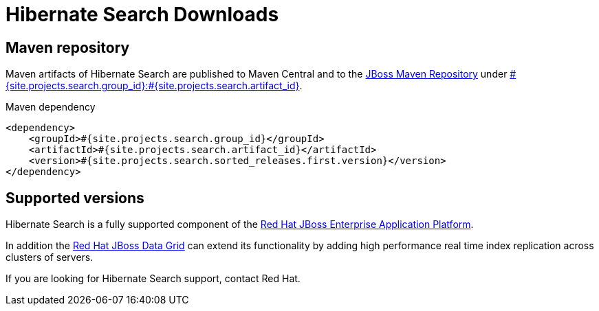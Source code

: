 = Hibernate Search Downloads
:awestruct-layout: project-downloads
:awestruct-project: search
:page-interpolate: true
:nexus: https://repository.jboss.org/nexus/
:nexus-search: https://repository.jboss.org/nexus/index.html#nexus-search;gav~#{site.projects.search.group_id}~#{site.projects.search.artifact_id}~~~
:groupId: #{site.projects.search.group_id}
:artifactId: #{site.projects.search.artifact_id}
:version: #{site.projects.search.sorted_releases.first.version}

== Maven repository

Maven artifacts of Hibernate Search are published to Maven Central and to the
{nexus}[JBoss Maven Repository] under {nexus-search}[{groupId}:{artifactId}].

[source,xml]
[subs="verbatim,attributes"]
.Maven dependency
----
<dependency>
    <groupId>{groupId}</groupId>
    <artifactId>{artifactId}</artifactId>
    <version>{version}</version>
</dependency>
----

[[supported-versions]]
== Supported versions pass:[<i class="icon-user-md icon-fixed-width icon-2x"></i>]

Hibernate Search is a fully supported component of the http://www.redhat.com/en/technologies/jboss-middleware/application-platform[Red Hat JBoss Enterprise Application Platform].

In addition the http://www.redhat.com/en/technologies/jboss-middleware/data-grid[Red Hat JBoss Data Grid] can extend its functionality by adding high performance real time index replication across clusters of servers.

If you are looking for Hibernate Search support, contact Red Hat.
